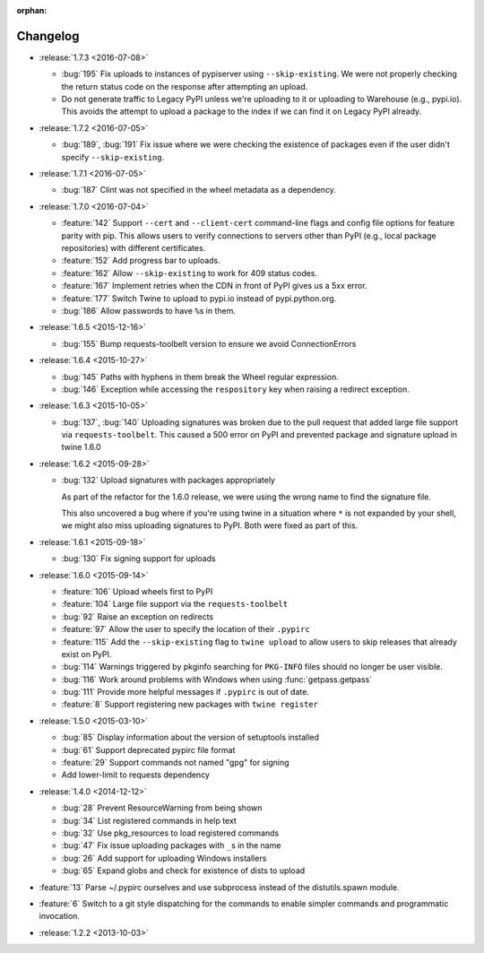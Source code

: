 :orphan:

=========
Changelog
=========

* :release:`1.7.3 <2016-07-08>`

  * :bug:`195` Fix uploads to instances of pypiserver using
    ``--skip-existing``. We were not properly checking the return status code
    on the response after attempting an upload.

  * Do not generate traffic to Legacy PyPI unless we're uploading to it or
    uploading to Warehouse (e.g., pypi.io). This avoids the attempt to upload
    a package to the index if we can find it on Legacy PyPI already.

* :release:`1.7.2 <2016-07-05>`

  * :bug:`189`, :bug:`191` Fix issue where we were checking the existence of
    packages even if the user didn't specify ``--skip-existing``.

* :release:`1.7.1 <2016-07-05>`

  * :bug:`187` Clint was not specified in the wheel metadata as a dependency.

* :release:`1.7.0 <2016-07-04>`

  * :feature:`142` Support ``--cert`` and ``--client-cert`` command-line flags
    and config file options for feature parity with pip. This allows users to
    verify connections to servers other than PyPI (e.g., local package
    repositories) with different certificates.

  * :feature:`152` Add progress bar to uploads.

  * :feature:`162` Allow ``--skip-existing`` to work for 409 status codes.

  * :feature:`167` Implement retries when the CDN in front of PyPI gives us a
    5xx error.

  * :feature:`177` Switch Twine to upload to pypi.io instead of
    pypi.python.org.

  * :bug:`186` Allow passwords to have ``%``\ s in them.

* :release:`1.6.5 <2015-12-16>`

  * :bug:`155` Bump requests-toolbelt version to ensure we avoid
    ConnectionErrors

* :release:`1.6.4 <2015-10-27>`

  * :bug:`145` Paths with hyphens in them break the Wheel regular expression.

  * :bug:`146` Exception while accessing the ``respository`` key when raising
    a redirect exception.

* :release:`1.6.3 <2015-10-05>`

  * :bug:`137`, :bug:`140` Uploading signatures was broken due to the pull
    request that added large file support via ``requests-toolbelt``. This
    caused a 500 error on PyPI and prevented package and signature upload in
    twine 1.6.0

* :release:`1.6.2 <2015-09-28>`

  * :bug:`132` Upload signatures with packages appropriately

    As part of the refactor for the 1.6.0 release, we were using the wrong
    name to find the signature file.

    This also uncovered a bug where if you're using twine in a situation where
    ``*`` is not expanded by your shell, we might also miss uploading
    signatures to PyPI. Both were fixed as part of this.

* :release:`1.6.1 <2015-09-18>`

  * :bug:`130` Fix signing support for uploads

* :release:`1.6.0 <2015-09-14>`

  * :feature:`106` Upload wheels first to PyPI

  * :feature:`104` Large file support via the ``requests-toolbelt``

  * :bug:`92` Raise an exception on redirects

  * :feature:`97` Allow the user to specify the location of their ``.pypirc``

  * :feature:`115` Add the ``--skip-existing`` flag to ``twine upload`` to
    allow users to skip releases that already exist on PyPI.

  * :bug:`114` Warnings triggered by pkginfo searching for ``PKG-INFO`` files
    should no longer be user visible.

  * :bug:`116` Work around problems with Windows when using
    :func:`getpass.getpass`

  * :bug:`111` Provide more helpful messages if ``.pypirc`` is out of date.

  * :feature:`8` Support registering new packages with ``twine register``

* :release:`1.5.0 <2015-03-10>`

  * :bug:`85` Display information about the version of setuptools installed

  * :bug:`61` Support deprecated pypirc file format

  * :feature:`29` Support commands not named "gpg" for signing

  * Add lower-limit to requests dependency

* :release:`1.4.0 <2014-12-12>`

  * :bug:`28` Prevent ResourceWarning from being shown

  * :bug:`34` List registered commands in help text

  * :bug:`32` Use pkg_resources to load registered commands

  * :bug:`47` Fix issue uploading packages with ``_``\ s in the name

  * :bug:`26` Add support for uploading Windows installers

  * :bug:`65` Expand globs and check for existence of dists to upload

* :feature:`13` Parse ~/.pypirc ourselves and use subprocess instead of the
  distutils.spawn module.
* :feature:`6` Switch to a git style dispatching for the commands to enable
  simpler commands and programmatic invocation.
* :release:`1.2.2 <2013-10-03>`
